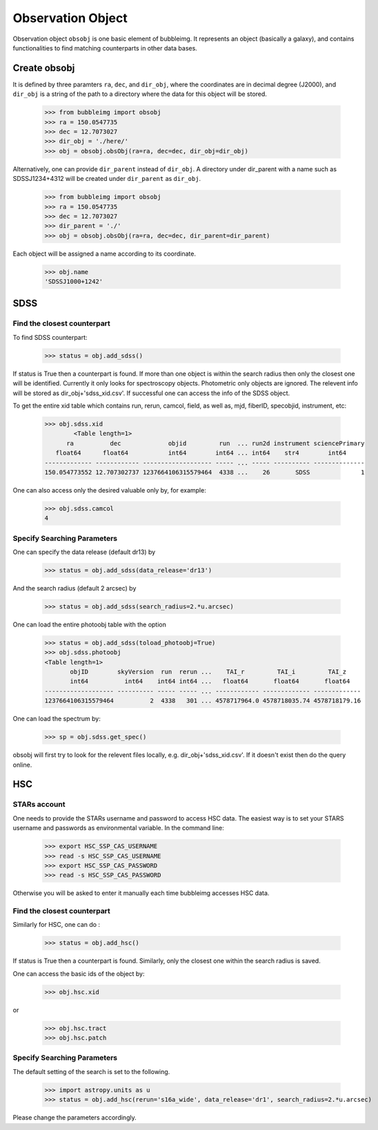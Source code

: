 ******************
Observation Object
******************

Observation object ``obsobj`` is one basic element of bubbleimg. It represents an object (basically a galaxy), and contains functionalities to find matching counterparts in other data bases. 


Create obsobj
=============

It is defined by three paramters ``ra``, ``dec``, and ``dir_obj``, where the coordinates are in decimal degree (J2000), and ``dir_obj`` is a string of the path to a directory where the data for this object will be stored. 

	>>> from bubbleimg import obsobj
	>>> ra = 150.0547735
	>>> dec = 12.7073027
	>>> dir_obj = './here/'
	>>> obj = obsobj.obsObj(ra=ra, dec=dec, dir_obj=dir_obj)

Alternatively, one can provide ``dir_parent`` instead of ``dir_obj``. A directory under dir_parent with a name such as SDSSJ1234+4312 will be created under ``dir_parent`` as ``dir_obj``. 

	>>> from bubbleimg import obsobj
	>>> ra = 150.0547735
	>>> dec = 12.7073027
	>>> dir_parent = './'
	>>> obj = obsobj.obsObj(ra=ra, dec=dec, dir_parent=dir_parent)

Each object will be assigned a name according to its coordinate. 

	>>> obj.name
	'SDSSJ1000+1242'

SDSS
====

Find the closest counterpart
----------------------------

To find SDSS counterpart:

	>>> status = obj.add_sdss()

If status is True then a counterpart is found. If more than one object is within the search radius then only the closest one will be identified. Currently it only looks for spectroscopy objects. Photometric only objects are ignored. The relevent info will be stored as dir_obj+'sdss_xid.csv'. If successful one can access the info of the SDSS object. 

To get the entire xid table which contains run, rerun, camcol, field, as well as, mjd, fiberID, specobjid, instrument, etc: 

	>>> obj.sdss.xid
		<Table length=1>
	      ra          dec             objid         run  ... run2d instrument sciencePrimary
	   float64      float64           int64        int64 ... int64    str4        int64     
	------------- ------------ ------------------- ----- ... ----- ---------- --------------
	150.054773552 12.707302737 1237664106315579464  4338 ...    26       SDSS              1

One can also access only the desired valuable only by, for example:

	>>> obj.sdss.camcol
	4


Specify Searching Parameters
----------------------------

One can specify the data release (default dr13) by
	
	>>> status = obj.add_sdss(data_release='dr13')

And the search radius (default 2 arcsec) by

	>>> status = obj.add_sdss(search_radius=2.*u.arcsec)

One can load the entire photoobj table with the option

	>>> status = obj.add_sdss(toload_photoobj=True)
	>>> obj.sdss.photoobj
	<Table length=1>
	       objID        skyVersion  run  rerun ...    TAI_r         TAI_i         TAI_z    
	       int64          int64    int64 int64 ...   float64       float64       float64   
	------------------- ---------- ----- ----- ... ------------ ------------- -------------
	1237664106315579464          2  4338   301 ... 4578717964.0 4578718035.74 4578718179.16	


One can load the spectrum by:

	>>> sp = obj.sdss.get_spec()

obsobj will first try to look for the relevent files locally, e.g. dir_obj+'sdss_xid.csv'. If it doesn't exist then do the query online. 


HSC
===

STARs account
-------------

One needs to provide the STARs username and password to access HSC data. The easiest way is to set your STARS username and passwords as environmental variable. In the command line:

	>>> export HSC_SSP_CAS_USERNAME
	>>> read -s HSC_SSP_CAS_USERNAME
	>>> export HSC_SSP_CAS_PASSWORD
	>>> read -s HSC_SSP_CAS_PASSWORD

Otherwise you will be asked to enter it manually each time bubbleimg accesses HSC data. 


Find the closest counterpart
----------------------------

Similarly for HSC, one can do :

	>>> status = obj.add_hsc()

If status is True then a counterpart is found. Similarly, only the closest one within the search radius is saved. 

One can access the basic ids of the object by: 

	>>> obj.hsc.xid

or

	>>> obj.hsc.tract
	>>> obj.hsc.patch


Specify Searching Parameters
----------------------------

The default setting of the search is set to the following. 

	>>> import astropy.units as u
	>>> status = obj.add_hsc(rerun='s16a_wide', data_release='dr1', search_radius=2.*u.arcsec)

Please change the parameters accordingly. 

